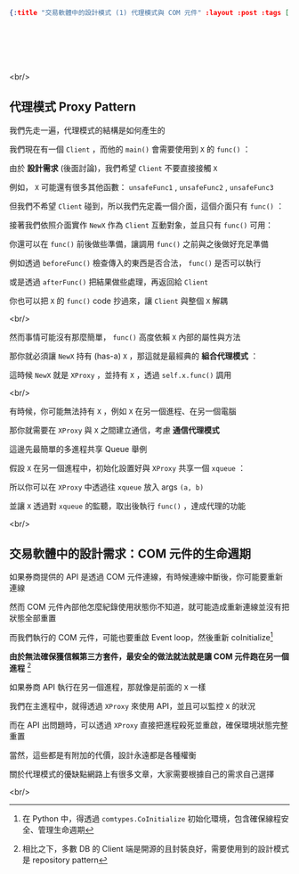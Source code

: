 #+OPTIONS: toc:nil
#+BEGIN_SRC json :noexport:
{:title "交易軟體中的設計模式 (1) 代理模式與 COM 元件" :layout :post :tags ["python" "trading" "architecture" "com"] :toc false}
#+END_SRC
* 　
[[../../img/not-by-ai/tw/written-by-human/svg/Written-By-Human-Not-By-AI-Badge-white.svg]]

<br/>

** 代理模式 Proxy Pattern

我們先走一遍，代理模式的結構是如何產生的

我們現在有一個 =Client= ，而他的 =main()= 會需要使用到 =X= 的 =func()= ：

[[../../img/2023-12/proxy_1.png]]

由於 *設計需求* (後面討論)，我們希望 =Client= 不要直接接觸 =X=

例如， =X= 可能還有很多其他函數： =unsafeFunc1= , =unsafeFunc2= , =unsafeFunc3=

但我們不希望 =Client= 碰到，所以我們先定義一個介面，這個介面只有 =func()= ：

[[../../img/2023-12/proxy_2.png]]

接著我們依照介面實作 =NewX= 作為 =Client= 互動對象，並且只有 =func()= 可用：

[[../../img/2023-12/proxy_3.png]]

你還可以在 =func()= 前後做些準備，讓調用 =func()= 之前與之後做好充足準備

例如透過 =beforeFunc()= 檢查傳入的東西是否合法， =func()= 是否可以執行

或是透過 =afterFunc()= 把結果做些處理，再返回給 =Client=

你也可以把 =X= 的 =func()= code 抄過來，讓 =Client= 與整個 =X= 解耦

<br/>

然而事情可能沒有那麼簡單， =func()= 高度依賴 =X= 內部的屬性與方法

那你就必須讓 =NewX= 持有 (has-a) =X= ，那這就是最經典的 *組合代理模式* ：

[[../../img/2023-12/proxy_4.png]]

這時候 =NewX= 就是 =XProxy= ，並持有 =X= ，透過 =self.x.func()= 調用

<br/>

有時候，你可能無法持有 =X= ，例如 =X= 在另一個進程、在另一個電腦

那你就需要在 =XProxy= 與 =X= 之間建立通信，考慮 *通信代理模式*

這邊先最簡單的多進程共享 Queue 舉例

假設 =X= 在另一個進程中，初始化設置好與 =XProxy= 共享一個 =xqueue= ：

[[../../img/2023-12/proxy_5.png]]

所以你可以在 =XProxy= 中透過往 =xqueue= 放入 args =(a, b)=

並讓 =X= 透過對 =xqueue= 的監聽，取出後執行 =func()= ，達成代理的功能

<br/>

** 交易軟體中的設計需求：COM 元件的生命週期

如果券商提供的 API 是透過 COM 元件連線，有時候連線中斷後，你可能要重新連線

然而 COM 元件內部他怎麼紀錄使用狀態你不知道，就可能造成重新連線並沒有把狀態全部重置

而我們執行的 COM 元件，可能也要重啟 Event loop，然後重新 coInitialize[fn:: 在 Python 中，得透過 =comtypes.CoInitialize= 初始化環境，包含確保線程安全、管理生命週期]

*由於無法確保獲信賴第三方套件，最安全的做法就法就是讓 COM 元件跑在另一個進程* [fn:: 相比之下，多數 DB 的 Client 端是開源的且封裝良好，需要使用到的設計模式是 repository pattern]

如果券商 API 執行在另一個進程，那就像是前面的 =X= 一樣

我們在主進程中，就得透過 =XProxy= 來使用 API，並且可以監控 =X= 的狀況

而在 API 出問題時，可以透過 =XProxy= 直接把進程殺死並重啟，確保環境狀態完整重置

當然，這些都是有附加的代價，設計永遠都是各種權衡

關於代理模式的優缺點網路上有很多文章，大家需要根據自己的需求自己選擇

<br/>
